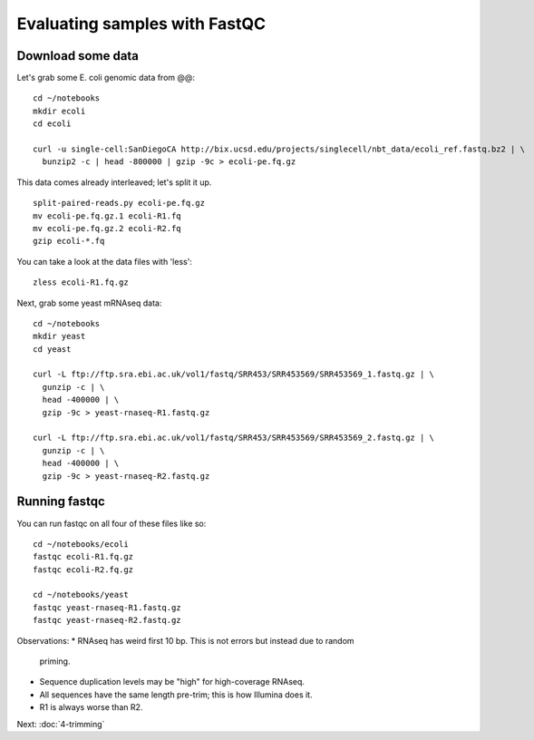 Evaluating samples with FastQC
##############################

Download some data
------------------

Let's grab some E. coli genomic data from @@::
  
   cd ~/notebooks
   mkdir ecoli
   cd ecoli

   curl -u single-cell:SanDiegoCA http://bix.ucsd.edu/projects/singlecell/nbt_data/ecoli_ref.fastq.bz2 | \
     bunzip2 -c | head -800000 | gzip -9c > ecoli-pe.fq.gz

This data comes already interleaved; let's split it up. ::
     
   split-paired-reads.py ecoli-pe.fq.gz
   mv ecoli-pe.fq.gz.1 ecoli-R1.fq
   mv ecoli-pe.fq.gz.2 ecoli-R2.fq
   gzip ecoli-*.fq

You can take a look at the data files with 'less'::

   zless ecoli-R1.fq.gz

Next, grab some yeast mRNAseq data::

   cd ~/notebooks
   mkdir yeast
   cd yeast

   curl -L ftp://ftp.sra.ebi.ac.uk/vol1/fastq/SRR453/SRR453569/SRR453569_1.fastq.gz | \
     gunzip -c | \
     head -400000 | \
     gzip -9c > yeast-rnaseq-R1.fastq.gz
     
   curl -L ftp://ftp.sra.ebi.ac.uk/vol1/fastq/SRR453/SRR453569/SRR453569_2.fastq.gz | \
     gunzip -c | \
     head -400000 | \
     gzip -9c > yeast-rnaseq-R2.fastq.gz

Running fastqc
--------------

You can run fastqc on all four of these files like so::

  cd ~/notebooks/ecoli
  fastqc ecoli-R1.fq.gz
  fastqc ecoli-R2.fq.gz

  cd ~/notebooks/yeast
  fastqc yeast-rnaseq-R1.fastq.gz
  fastqc yeast-rnaseq-R2.fastq.gz
  

Observations:
* RNAseq has weird first 10 bp. This is not errors but instead due to random
  priming.
* Sequence duplication levels may be "high" for high-coverage RNAseq.
* All sequences have the same length pre-trim; this is how Illumina does it.
* R1 is always worse than R2.


Next: :doc:`4-trimming`
